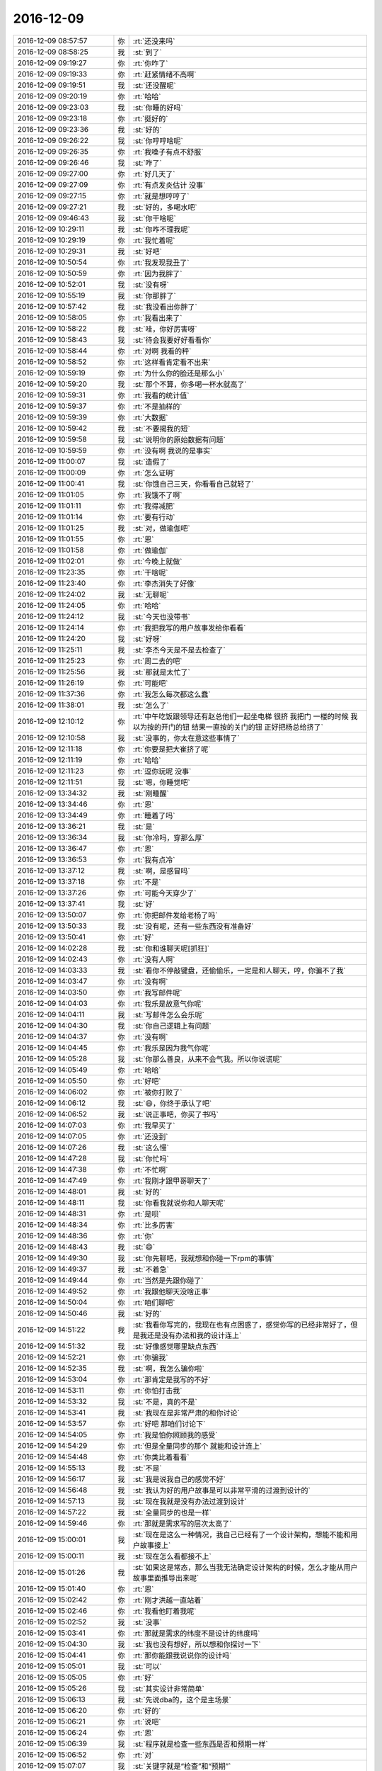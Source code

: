 2016-12-09
-------------

.. list-table::
   :widths: 25, 1, 60

   * - 2016-12-09 08:57:57
     - 你
     - :rt:`还没来吗`
   * - 2016-12-09 08:58:25
     - 我
     - :st:`到了`
   * - 2016-12-09 09:19:27
     - 你
     - :rt:`你咋了`
   * - 2016-12-09 09:19:33
     - 你
     - :rt:`赶紧情绪不高啊`
   * - 2016-12-09 09:19:51
     - 我
     - :st:`还没醒呢`
   * - 2016-12-09 09:20:19
     - 你
     - :rt:`哈哈`
   * - 2016-12-09 09:23:03
     - 我
     - :st:`你睡的好吗`
   * - 2016-12-09 09:23:18
     - 你
     - :rt:`挺好的`
   * - 2016-12-09 09:23:36
     - 我
     - :st:`好的`
   * - 2016-12-09 09:26:22
     - 我
     - :st:`你哼哼啥呢`
   * - 2016-12-09 09:26:35
     - 你
     - :rt:`我嗓子有点不舒服`
   * - 2016-12-09 09:26:46
     - 我
     - :st:`咋了`
   * - 2016-12-09 09:27:00
     - 你
     - :rt:`好几天了`
   * - 2016-12-09 09:27:09
     - 你
     - :rt:`有点发炎估计 没事`
   * - 2016-12-09 09:27:15
     - 你
     - :rt:`就是想哼哼了`
   * - 2016-12-09 09:27:21
     - 我
     - :st:`好的，多喝水吧`
   * - 2016-12-09 09:46:43
     - 我
     - :st:`你干啥呢`
   * - 2016-12-09 10:29:11
     - 我
     - :st:`你咋不理我呢`
   * - 2016-12-09 10:29:19
     - 你
     - :rt:`我忙着呢`
   * - 2016-12-09 10:29:31
     - 我
     - :st:`好吧`
   * - 2016-12-09 10:50:54
     - 你
     - :rt:`我发现我丑了`
   * - 2016-12-09 10:50:59
     - 你
     - :rt:`因为我胖了`
   * - 2016-12-09 10:52:01
     - 我
     - :st:`没有呀`
   * - 2016-12-09 10:55:19
     - 我
     - :st:`你那胖了`
   * - 2016-12-09 10:57:42
     - 我
     - :st:`我没看出你胖了`
   * - 2016-12-09 10:58:05
     - 你
     - :rt:`我看出来了`
   * - 2016-12-09 10:58:22
     - 我
     - :st:`哇，你好厉害呀`
   * - 2016-12-09 10:58:43
     - 我
     - :st:`待会我要好好看看你`
   * - 2016-12-09 10:58:44
     - 你
     - :rt:`对啊 我看的秤`
   * - 2016-12-09 10:58:52
     - 你
     - :rt:`这样看肯定看不出来`
   * - 2016-12-09 10:59:19
     - 你
     - :rt:`为什么你的脸还是那么小`
   * - 2016-12-09 10:59:20
     - 我
     - :st:`那个不算，你多喝一杯水就高了`
   * - 2016-12-09 10:59:31
     - 你
     - :rt:`我看的统计值`
   * - 2016-12-09 10:59:37
     - 你
     - :rt:`不是抽样的`
   * - 2016-12-09 10:59:39
     - 你
     - :rt:`大数据`
   * - 2016-12-09 10:59:42
     - 我
     - :st:`不要揭我的短`
   * - 2016-12-09 10:59:58
     - 我
     - :st:`说明你的原始数据有问题`
   * - 2016-12-09 10:59:59
     - 你
     - :rt:`没有啊 我说的是事实`
   * - 2016-12-09 11:00:07
     - 我
     - :st:`造假了`
   * - 2016-12-09 11:00:09
     - 你
     - :rt:`怎么证明`
   * - 2016-12-09 11:00:41
     - 我
     - :st:`你饿自己三天，你看看自己就轻了`
   * - 2016-12-09 11:01:05
     - 你
     - :rt:`我饿不了啊`
   * - 2016-12-09 11:01:11
     - 你
     - :rt:`我得减肥`
   * - 2016-12-09 11:01:14
     - 你
     - :rt:`要有行动`
   * - 2016-12-09 11:01:25
     - 我
     - :st:`对，做瑜伽吧`
   * - 2016-12-09 11:01:55
     - 你
     - :rt:`恩`
   * - 2016-12-09 11:01:58
     - 你
     - :rt:`做瑜伽`
   * - 2016-12-09 11:02:01
     - 你
     - :rt:`今晚上就做`
   * - 2016-12-09 11:23:35
     - 你
     - :rt:`干啥呢`
   * - 2016-12-09 11:23:40
     - 你
     - :rt:`李杰消失了好像`
   * - 2016-12-09 11:24:02
     - 我
     - :st:`无聊呢`
   * - 2016-12-09 11:24:05
     - 你
     - :rt:`哈哈`
   * - 2016-12-09 11:24:12
     - 我
     - :st:`今天也没带书`
   * - 2016-12-09 11:24:14
     - 你
     - :rt:`我把我写的用户故事发给你看看`
   * - 2016-12-09 11:24:20
     - 我
     - :st:`好呀`
   * - 2016-12-09 11:25:11
     - 我
     - :st:`李杰今天是不是去检查了`
   * - 2016-12-09 11:25:23
     - 你
     - :rt:`周二去的吧`
   * - 2016-12-09 11:25:56
     - 我
     - :st:`那就是太忙了`
   * - 2016-12-09 11:26:19
     - 你
     - :rt:`可能吧`
   * - 2016-12-09 11:37:36
     - 你
     - :rt:`我怎么每次都这么蠢`
   * - 2016-12-09 11:38:01
     - 我
     - :st:`怎么了`
   * - 2016-12-09 12:10:12
     - 你
     - :rt:`中午吃饭跟领导还有赵总他们一起坐电梯  很挤 我把门  一楼的时候 我以为按的开门的钮  结果一直按的关门的钮  正好把杨总给挤了`
   * - 2016-12-09 12:10:58
     - 我
     - :st:`没事的，你太在意这些事情了`
   * - 2016-12-09 12:11:18
     - 你
     - :rt:`你要是把大崔挤了呢`
   * - 2016-12-09 12:11:19
     - 你
     - :rt:`哈哈`
   * - 2016-12-09 12:11:23
     - 你
     - :rt:`逗你玩呢 没事`
   * - 2016-12-09 12:11:51
     - 我
     - :st:`嗯，你睡觉吧`
   * - 2016-12-09 13:34:32
     - 我
     - :st:`刚睡醒`
   * - 2016-12-09 13:34:46
     - 你
     - :rt:`恩`
   * - 2016-12-09 13:34:49
     - 你
     - :rt:`睡着了吗`
   * - 2016-12-09 13:36:21
     - 我
     - :st:`是`
   * - 2016-12-09 13:36:34
     - 我
     - :st:`你冷吗，穿那么厚`
   * - 2016-12-09 13:36:47
     - 你
     - :rt:`恩`
   * - 2016-12-09 13:36:53
     - 你
     - :rt:`我有点冷`
   * - 2016-12-09 13:37:12
     - 我
     - :st:`啊，是感冒吗`
   * - 2016-12-09 13:37:18
     - 你
     - :rt:`不是`
   * - 2016-12-09 13:37:26
     - 你
     - :rt:`可能今天穿少了`
   * - 2016-12-09 13:37:41
     - 我
     - :st:`好`
   * - 2016-12-09 13:50:07
     - 你
     - :rt:`你把邮件发给老杨了吗`
   * - 2016-12-09 13:50:33
     - 我
     - :st:`没有呢，还有一些东西没有准备好`
   * - 2016-12-09 13:50:41
     - 你
     - :rt:`好`
   * - 2016-12-09 14:02:28
     - 我
     - :st:`你和谁聊天呢[抓狂]`
   * - 2016-12-09 14:02:43
     - 你
     - :rt:`没有人啊`
   * - 2016-12-09 14:03:33
     - 我
     - :st:`看你不停敲键盘，还偷偷乐，一定是和人聊天，哼，你骗不了我`
   * - 2016-12-09 14:03:47
     - 你
     - :rt:`没有啊`
   * - 2016-12-09 14:03:50
     - 你
     - :rt:`我写邮件呢`
   * - 2016-12-09 14:04:03
     - 你
     - :rt:`我乐是故意气你呢`
   * - 2016-12-09 14:04:11
     - 我
     - :st:`写邮件怎么会乐呢`
   * - 2016-12-09 14:04:30
     - 我
     - :st:`你自己逻辑上有问题`
   * - 2016-12-09 14:04:37
     - 你
     - :rt:`没有啊`
   * - 2016-12-09 14:04:45
     - 你
     - :rt:`我乐是因为我气你呢`
   * - 2016-12-09 14:05:28
     - 我
     - :st:`你那么善良，从来不会气我。所以你说谎呢`
   * - 2016-12-09 14:05:49
     - 你
     - :rt:`哈哈`
   * - 2016-12-09 14:05:50
     - 你
     - :rt:`好吧`
   * - 2016-12-09 14:06:02
     - 你
     - :rt:`被你打败了`
   * - 2016-12-09 14:06:12
     - 我
     - :st:`😄，你终于承认了吧`
   * - 2016-12-09 14:06:52
     - 我
     - :st:`说正事吧，你买了书吗`
   * - 2016-12-09 14:07:03
     - 你
     - :rt:`我早买了`
   * - 2016-12-09 14:07:05
     - 你
     - :rt:`还没到`
   * - 2016-12-09 14:07:26
     - 我
     - :st:`这么慢`
   * - 2016-12-09 14:47:28
     - 我
     - :st:`你忙吗`
   * - 2016-12-09 14:47:38
     - 你
     - :rt:`不忙啊`
   * - 2016-12-09 14:47:49
     - 你
     - :rt:`我刚才跟甲哥聊天了`
   * - 2016-12-09 14:48:01
     - 我
     - :st:`好的`
   * - 2016-12-09 14:48:11
     - 我
     - :st:`你看我就说你和人聊天呢`
   * - 2016-12-09 14:48:31
     - 你
     - :rt:`是呗`
   * - 2016-12-09 14:48:34
     - 你
     - :rt:`比多厉害`
   * - 2016-12-09 14:48:36
     - 你
     - :rt:`你`
   * - 2016-12-09 14:48:43
     - 我
     - :st:`😄`
   * - 2016-12-09 14:49:30
     - 我
     - :st:`你先聊吧，我就想和你碰一下rpm的事情`
   * - 2016-12-09 14:49:37
     - 我
     - :st:`不着急`
   * - 2016-12-09 14:49:44
     - 你
     - :rt:`当然是先跟你碰了`
   * - 2016-12-09 14:49:52
     - 你
     - :rt:`我跟他聊天没啥正事`
   * - 2016-12-09 14:50:04
     - 你
     - :rt:`咱们聊吧`
   * - 2016-12-09 14:50:46
     - 我
     - :st:`好的`
   * - 2016-12-09 14:51:22
     - 我
     - :st:`我看你写完的，我现在也有点困惑了，感觉你写的已经非常好了，但是我还是没有办法和我的设计连上`
   * - 2016-12-09 14:51:32
     - 我
     - :st:`好像感觉哪里缺点东西`
   * - 2016-12-09 14:52:21
     - 你
     - :rt:`你骗我`
   * - 2016-12-09 14:52:35
     - 我
     - :st:`啊，我怎么骗你啦`
   * - 2016-12-09 14:53:04
     - 你
     - :rt:`那肯定是我写的不好`
   * - 2016-12-09 14:53:11
     - 你
     - :rt:`你怕打击我`
   * - 2016-12-09 14:53:32
     - 我
     - :st:`不是，真的不是`
   * - 2016-12-09 14:53:41
     - 我
     - :st:`我现在是非常严肃的和你讨论`
   * - 2016-12-09 14:53:57
     - 你
     - :rt:`好吧 那咱们讨论下`
   * - 2016-12-09 14:54:05
     - 你
     - :rt:`我是怕你照顾我的感受`
   * - 2016-12-09 14:54:29
     - 你
     - :rt:`但是全量同步的那个 就能和设计连上`
   * - 2016-12-09 14:54:48
     - 你
     - :rt:`你类比着看看`
   * - 2016-12-09 14:55:13
     - 我
     - :st:`不是`
   * - 2016-12-09 14:56:17
     - 我
     - :st:`我是说我自己的感觉不好`
   * - 2016-12-09 14:56:48
     - 我
     - :st:`我认为好的用户故事是可以非常平滑的过渡到设计的`
   * - 2016-12-09 14:57:13
     - 我
     - :st:`现在我就是没有办法过渡到设计`
   * - 2016-12-09 14:57:22
     - 我
     - :st:`全量同步的也是一样`
   * - 2016-12-09 14:59:46
     - 你
     - :rt:`那就是需求写的层次太高了`
   * - 2016-12-09 15:00:01
     - 我
     - :st:`现在是这么一种情况，我自己已经有了一个设计架构，想能不能和用户故事接上`
   * - 2016-12-09 15:00:11
     - 我
     - :st:`现在怎么看都接不上`
   * - 2016-12-09 15:01:26
     - 我
     - :st:`如果这是常态，那么当我无法确定设计架构的时候，怎么才能从用户故事里面推导出来呢`
   * - 2016-12-09 15:01:40
     - 你
     - :rt:`恩`
   * - 2016-12-09 15:02:42
     - 你
     - :rt:`刚才洪越一直站着`
   * - 2016-12-09 15:02:46
     - 你
     - :rt:`我看他盯着我呢`
   * - 2016-12-09 15:02:52
     - 我
     - :st:`没事`
   * - 2016-12-09 15:03:41
     - 你
     - :rt:`那就是需求的纬度不是设计的纬度吗`
   * - 2016-12-09 15:04:30
     - 我
     - :st:`我也没有想好，所以想和你探讨一下`
   * - 2016-12-09 15:04:41
     - 你
     - :rt:`那你能跟我说说你的设计吗`
   * - 2016-12-09 15:05:01
     - 我
     - :st:`可以`
   * - 2016-12-09 15:05:05
     - 你
     - :rt:`好`
   * - 2016-12-09 15:05:26
     - 我
     - :st:`其实设计非常简单`
   * - 2016-12-09 15:06:13
     - 我
     - :st:`先说dba的，这个是主场景`
   * - 2016-12-09 15:06:20
     - 你
     - :rt:`好的`
   * - 2016-12-09 15:06:21
     - 你
     - :rt:`说吧`
   * - 2016-12-09 15:06:24
     - 你
     - :rt:`恩`
   * - 2016-12-09 15:06:39
     - 我
     - :st:`程序就是检查一些东西是否和预期一样`
   * - 2016-12-09 15:06:52
     - 你
     - :rt:`对`
   * - 2016-12-09 15:07:07
     - 我
     - :st:`关键字就是“检查”和“预期”`
   * - 2016-12-09 15:07:14
     - 你
     - :rt:`是`
   * - 2016-12-09 15:07:20
     - 我
     - :st:`我就把这两个做成开点`
   * - 2016-12-09 15:07:28
     - 你
     - :rt:`现在用户故事没有体现预期这部分`
   * - 2016-12-09 15:07:30
     - 你
     - :rt:`你接着说`
   * - 2016-12-09 15:07:56
     - 我
     - :st:`检查本质是一个action，动作`
   * - 2016-12-09 15:08:13
     - 你
     - :rt:`恩`
   * - 2016-12-09 15:08:23
     - 我
     - :st:`作为开点，就是要支持各种动作，已知的和未来的`
   * - 2016-12-09 15:08:49
     - 我
     - :st:`预期本质是数据，这个就比较简单了`
   * - 2016-12-09 15:09:02
     - 你
     - :rt:`检查是指检查的项 是开点是吗`
   * - 2016-12-09 15:09:11
     - 我
     - :st:`因此架构设计重点就是检查`
   * - 2016-12-09 15:09:22
     - 我
     - :st:`不是检查的项，就是检查本身`
   * - 2016-12-09 15:09:29
     - 你
     - :rt:`这点没懂`
   * - 2016-12-09 15:09:40
     - 你
     - :rt:`就是除了检查 也可以做别的对吗`
   * - 2016-12-09 15:09:46
     - 你
     - :rt:`比如其他动作`
   * - 2016-12-09 15:09:50
     - 你
     - :rt:`比如 删除`
   * - 2016-12-09 15:09:53
     - 你
     - :rt:`啥的`
   * - 2016-12-09 15:09:55
     - 你
     - :rt:`对吧`
   * - 2016-12-09 15:09:58
     - 我
     - :st:`“检查的项”是作为检查这个action的参数`
   * - 2016-12-09 15:10:03
     - 我
     - :st:`你说的对`
   * - 2016-12-09 15:10:06
     - 你
     - :rt:`明白了`
   * - 2016-12-09 15:10:07
     - 你
     - :rt:`接着说吧`
   * - 2016-12-09 15:10:34
     - 你
     - :rt:`你接着说`
   * - 2016-12-09 15:10:40
     - 我
     - :st:`然后检查其实可以不是一步，可以是一串检查`
   * - 2016-12-09 15:10:44
     - 你
     - :rt:`这个纬度 需求没有`
   * - 2016-12-09 15:10:56
     - 我
     - :st:`甚至检查还可以有“子检查”`
   * - 2016-12-09 15:11:07
     - 你
     - :rt:`接着说`
   * - 2016-12-09 15:11:17
     - 我
     - :st:`形成一个树状结构`
   * - 2016-12-09 15:11:42
     - 我
     - :st:`但是，这些都是从架构上推理出来的，没有需求做支撑`
   * - 2016-12-09 15:11:57
     - 我
     - :st:`比如说树状结构的检查是否是必要的`
   * - 2016-12-09 15:12:10
     - 我
     - :st:`到底有没有这么复杂的需求`
   * - 2016-12-09 15:12:27
     - 我
     - :st:`所以我就想从用户故事看看`
   * - 2016-12-09 15:12:32
     - 你
     - :rt:`哦`
   * - 2016-12-09 15:13:05
     - 你
     - :rt:`你说的这个子检查，我理解的是 一个检查项 要依赖于另一个检查项对吗`
   * - 2016-12-09 15:13:18
     - 我
     - :st:`不对`
   * - 2016-12-09 15:13:30
     - 你
     - :rt:`就好像王伟的那个设计一样 检查项A是否被检查 依赖与B是否检查通过`
   * - 2016-12-09 15:13:59
     - 我
     - :st:`就是一个检查又可以分成几个步骤，每个步骤又是一个检查`
   * - 2016-12-09 15:14:13
     - 你
     - :rt:`跟我说的差不多`
   * - 2016-12-09 15:14:23
     - 你
     - :rt:`这部分用户故事里没写 其实是有的`
   * - 2016-12-09 15:14:29
     - 你
     - :rt:`但是我不熟悉`
   * - 2016-12-09 15:14:34
     - 你
     - :rt:`你先听我说`
   * - 2016-12-09 15:14:40
     - 我
     - :st:`好`
   * - 2016-12-09 15:14:48
     - 你
     - :rt:`比如 检查项里边有个检查系统参数的`
   * - 2016-12-09 15:15:46
     - 你
     - :rt:`参数A检查的时候 要检查好几个地方  要在某个配置文件中有设置  还要在另一个脚本中有一些设置 同时包括两项 参数A才算设置成功`
   * - 2016-12-09 15:15:54
     - 你
     - :rt:`你说的应该就是这个场景`
   * - 2016-12-09 15:16:15
     - 你
     - :rt:`对吗`
   * - 2016-12-09 15:16:21
     - 我
     - :st:`不对`
   * - 2016-12-09 15:16:24
     - 你
     - :rt:`啊`
   * - 2016-12-09 15:16:31
     - 你
     - :rt:`那你接着说`
   * - 2016-12-09 15:16:56
     - 我
     - :st:`我说的是步骤`
   * - 2016-12-09 15:17:39
     - 你
     - :rt:`其实我大概知道你说的`
   * - 2016-12-09 15:17:51
     - 你
     - :rt:`但是这个需求没有 我也不知道将来会不会有`
   * - 2016-12-09 15:18:05
     - 你
     - :rt:`就安装场景来说 可能不会有`
   * - 2016-12-09 15:18:06
     - 我
     - :st:`比如要检查配置：第一步，连接机器；第二步，检查配置；第三步，设置配置`
   * - 2016-12-09 15:18:38
     - 你
     - :rt:`这部分都是检查那个分支上的对吗`
   * - 2016-12-09 15:18:50
     - 我
     - :st:`对`
   * - 2016-12-09 15:18:57
     - 你
     - :rt:`你说的这个是一种 我说的那个也是一种啊 对吗`
   * - 2016-12-09 15:19:06
     - 我
     - :st:`对呀`
   * - 2016-12-09 15:19:10
     - 我
     - :st:`所以是两种`
   * - 2016-12-09 15:19:16
     - 我
     - :st:`我说的是父子关系`
   * - 2016-12-09 15:19:29
     - 我
     - :st:`你说的是兄妹关系`
   * - 2016-12-09 15:20:08
     - 你
     - :rt:`这部分需求里没有 我就知道要检查这几项  具体这几项的怎么得到检查 这部分需求没写`
   * - 2016-12-09 15:20:13
     - 我
     - :st:`就是说如果这两个需求里面都有体现，那么架构就都要支持`
   * - 2016-12-09 15:20:25
     - 你
     - :rt:`这部分就是需求没写`
   * - 2016-12-09 15:20:42
     - 你
     - :rt:`但是这些项怎么得到检查 你说算设计还是算需求`
   * - 2016-12-09 15:20:58
     - 我
     - :st:`我也没想好`
   * - 2016-12-09 15:21:11
     - 我
     - :st:`不过敏捷应该不去纠结这些`
   * - 2016-12-09 15:21:15
     - 你
     - :rt:`这么说吧 如果只是检查rpm包 那会有这种父子和兄妹关系吗`
   * - 2016-12-09 15:21:30
     - 你
     - :rt:`这个我不知道`
   * - 2016-12-09 15:21:32
     - 我
     - :st:`我也不知道`
   * - 2016-12-09 15:21:33
     - 你
     - :rt:`我也不会`
   * - 2016-12-09 15:21:35
     - 你
     - :rt:`哈哈`
   * - 2016-12-09 15:22:12
     - 你
     - :rt:`那再说 检查系统的cgroup这个rpm包是否存在 会有这种父子兄妹关系吗`
   * - 2016-12-09 15:26:08
     - 你
     - :rt:`我想表达的是  你看看需求中的那些需要检查的项 要是没有父子 兄妹关系  那做简单的check 就行`
   * - 2016-12-09 15:26:31
     - 我
     - :st:`你说的对`
   * - 2016-12-09 15:26:41
     - 你
     - :rt:`如果没想到 会有子检查这种开点 等以后来需求 再接着做`
   * - 2016-12-09 15:27:07
     - 你
     - :rt:`而且你设计的时候想到了  我设计 没你想的全 我想不到 可能这部分就没做成开点`
   * - 2016-12-09 15:28:00
     - 你
     - :rt:`因为需求里没有这部分 或者你作为研发 可以提出来 以后的检查项会不会有这种子检查的可能`
   * - 2016-12-09 15:28:05
     - 你
     - :rt:`由PO判断`
   * - 2016-12-09 15:28:35
     - 我
     - :st:`嗯`
   * - 2016-12-09 15:28:59
     - 你
     - :rt:`我瞎说的`
   * - 2016-12-09 15:29:02
     - 你
     - :rt:`凭自己的感觉`
   * - 2016-12-09 15:30:00
     - 我
     - :st:`我再想想，好像感觉到点东西了`
   * - 2016-12-09 15:30:21
     - 你
     - :rt:`嗯嗯`
   * - 2016-12-09 15:36:55
     - 我
     - :st:`咱们可能把用户故事想简单了`
   * - 2016-12-09 15:37:07
     - 我
     - :st:`用户故事也应该是分层的`
   * - 2016-12-09 15:37:20
     - 你
     - :rt:`对`
   * - 2016-12-09 15:37:24
     - 我
     - :st:`而且比用例应该更细更底层`
   * - 2016-12-09 15:37:38
     - 你
     - :rt:`史诗级的 和一般级别的 就是高层和低层的关系`
   * - 2016-12-09 15:37:45
     - 你
     - :rt:`是吧`
   * - 2016-12-09 15:37:49
     - 你
     - :rt:`你说的对`
   * - 2016-12-09 15:38:30
     - 你
     - :rt:`层次要是比用例还要低  我能写出来吗`
   * - 2016-12-09 15:38:31
     - 我
     - :st:`所以现在的用户故事还是太粗了`
   * - 2016-12-09 15:38:42
     - 我
     - :st:`可以试试`
   * - 2016-12-09 15:38:49
     - 你
     - :rt:`好吧`
   * - 2016-12-09 15:39:17
     - 你
     - :rt:`因为用例都是用户目标级的 就是海平面级别的 我比较不擅长写海底级`
   * - 2016-12-09 15:39:21
     - 你
     - :rt:`但是可以试试`
   * - 2016-12-09 15:39:50
     - 你
     - :rt:`我再写几个更低层次的试试`
   * - 2016-12-09 15:39:52
     - 你
     - :rt:`你也看看`
   * - 2016-12-09 15:40:06
     - 我
     - :st:`好的`
   * - 2016-12-09 15:47:43
     - 我
     - :st:`今天我要回家，需要早走`
   * - 2016-12-09 15:49:45
     - 你
     - :rt:`恩`
   * - 2016-12-09 15:49:47
     - 你
     - :rt:`好的`
   * - 2016-12-09 16:01:48
     - 你
     - :rt:`你看看`
   * - 2016-12-09 16:01:50
     - 你
     - :rt:`dba安装集群，操作系统没有安装集群时依赖的xxx.rpm，dba用户执行检查工具脚本。检查工具读取配置文件，获知安装集群时依赖xxx.rpm，检查工具检测操作系统没有xxx.rpm包，不允许用户安装集群。`
   * - 2016-12-09 16:03:13
     - 我
     - :st:`感觉还是不对`
   * - 2016-12-09 16:03:22
     - 我
     - :st:`你先别想了`
   * - 2016-12-09 16:03:43
     - 我
     - :st:`等那天咱们面谈的时候说吧`
   * - 2016-12-09 16:04:11
     - 你
     - :rt:`『检查工具检测操作系统没有xxx.rpm包』—这句话就会涉及到你说的纬度啊`
   * - 2016-12-09 16:04:16
     - 你
     - :rt:`那等面谈再说吧`
   * - 2016-12-09 17:03:12
     - 你
     - :rt:`大叔`
   * - 2016-12-09 17:03:21
     - 你
     - :rt:`我刚才给赵学庆打电话了`
   * - 2016-12-09 17:03:26
     - 我
     - :st:`我听见了`
   * - 2016-12-09 17:03:27
     - 你
     - :rt:`就是那个需求的`
   * - 2016-12-09 17:03:40
     - 你
     - :rt:`他竟然说  是要任务暂停这个功能`
   * - 2016-12-09 17:04:13
     - 你
     - :rt:`暂停的效果就跟kill一样 与kill不同的是能够恢复`
   * - 2016-12-09 17:04:27
     - 我
     - :st:`那你就这么写吧`
   * - 2016-12-09 17:04:46
     - 我
     - :st:`这个简直........`
   * - 2016-12-09 17:05:06
     - 你
     - :rt:`真无语`
   * - 2016-12-09 17:05:49
     - 我
     - :st:`没办法，这个人就这么奇葩`
   * - 2016-12-09 17:06:12
     - 你
     - :rt:`真奇葩`
   * - 2016-12-09 17:06:41
     - 我
     - :st:`你就这么写，反正是让老张他们做`
   * - 2016-12-09 17:07:04
     - 你
     - :rt:`我当然这么写了 不管谁做我都得这么写`
   * - 2016-12-09 17:07:08
     - 你
     - :rt:`真是气人`
   * - 2016-12-09 17:07:14
     - 你
     - :rt:`我写完得跟他确认`
   * - 2016-12-09 17:07:21
     - 我
     - :st:`没错`
   * - 2016-12-09 17:07:28
     - 你
     - :rt:`你说他多绕啊`
   * - 2016-12-09 17:07:38
     - 你
     - :rt:`真服了`
   * - 2016-12-09 17:07:49
     - 我
     - :st:`是`
   * - 2016-12-09 17:08:32
     - 你
     - :rt:`刚才领导给我发了一个PPT`
   * - 2016-12-09 17:09:10
     - 我
     - :st:`什么ppt`
   * - 2016-12-09 17:09:30
     - 你
     - [链接] `关系型模型与非关系模型的融合：技术实战与展望 <http://download.csdn.net/index.php/mobile/meeting/speech_preview/261>`_
   * - 2016-12-09 17:14:21
     - 我
     - :st:`好像是武总的演讲`
   * - 2016-12-09 17:17:38
     - 你
     - :rt:`恩`
   * - 2016-12-09 17:17:41
     - 你
     - :rt:`我周日加班`
   * - 2016-12-09 17:17:54
     - 我
     - :st:`看见了`
   * - 2016-12-09 17:18:07
     - 我
     - :st:`可惜这周我要去看儿子`
   * - 2016-12-09 17:18:38
     - 你
     - :rt:`没事`
   * - 2016-12-09 17:18:51
     - 你
     - :rt:`你也够忙的 妈妈 儿子`
   * - 2016-12-09 17:18:56
     - 你
     - :rt:`都没有自己的时间`
   * - 2016-12-09 17:19:02
     - 你
     - :rt:`中流砥柱就是这样`
   * - 2016-12-09 17:19:10
     - 我
     - :st:`还行吧`
   * - 2016-12-09 17:50:44
     - 我
     - :st:`我走了`
   * - 2016-12-09 17:51:53
     - 你
     - :rt:`你走了是吗`
   * - 2016-12-09 17:52:34
     - 我
     - :st:`有什么事情吗`
   * - 2016-12-09 17:53:23
     - 你
     - :rt:`没有`
   * - 2016-12-09 17:53:28
     - 你
     - :rt:`就是问问`
   * - 2016-12-09 17:54:03
     - 我
     - :st:`好的`
   * - 2016-12-09 17:54:05
     - 你
     - :rt:`用需里哪些异常需要写 哪些不需要写啊`
   * - 2016-12-09 17:54:29
     - 我
     - :st:`没有标准呀`
   * - 2016-12-09 17:55:11
     - 我
     - :st:`可以不写`
   * - 2016-12-09 17:55:20
     - 你
     - :rt:`恩`
   * - 2016-12-09 17:55:29
     - 我
     - :st:`反正还有软需呢`
   * - 2016-12-09 17:55:35
     - 你
     - :rt:`对`
   * - 2016-12-09 17:55:49
     - 你
     - :rt:`我觉得也是 把要求提好就行 约束不用提`
   * - 2016-12-09 17:55:56
     - 我
     - :st:`对`
   * - 2016-12-09 17:56:20
     - 我
     - :st:`除非有重大的对用户价值有影响的`
   * - 2016-12-09 17:56:40
     - 你
     - :rt:`恩`
   * - 2016-12-09 17:56:55
     - 我
     - :st:`你为啥周日来加班呀`
   * - 2016-12-09 17:57:35
     - 你
     - :rt:`我现在这个需求要写  洪越今天催我写hadoop调研了`
   * - 2016-12-09 17:57:47
     - 你
     - :rt:`对了 东东周日出差`
   * - 2016-12-09 17:58:08
     - 我
     - :st:`这个家伙，自己不干，还老催你`
   * - 2016-12-09 17:58:44
     - 你
     - :rt:`是呗`
   * - 2016-12-09 17:59:03
     - 我
     - :st:`怎么又出差了`
   * - 2016-12-09 17:59:23
     - 我
     - :st:`年底大家都挺忙的`
   * - 2016-12-09 17:59:49
     - 我
     - :st:`李杰也很忙`
   * - 2016-12-09 18:00:54
     - 你
     - :rt:`是`
   * - 2016-12-09 18:03:31
     - 你
     - :rt:`你受累看下我写的用户需求这部分`
   * - 2016-12-09 18:03:39
     - 你
     - :rt:`由问题分析可知，本需求的用户需求为：用户希望集群支持特权用户暂停、恢复正在进行任务的功能。其中，`
       :rt:`暂停任务的用户需求包括：`
       :rt:`¬	任务按照功能分类，由特权用户指定暂停的任务，支持同时暂停多类任务及所有任务；`
       :rt:`¬	暂停的任务状态与kill一致，暂停结束后，可恢复执行。`
       :rt:`恢复任务的用户需求包括：`
       :rt:`¬	任务按照功能分类，由特权用户指定恢复的任务，支持同时恢复多类任务及所有任务。`
       :rt:`特权用户指：能够执行暂停、恢复任务的用户。`
   * - 2016-12-09 18:04:39
     - 我
     - :st:`可以`
   * - 2016-12-09 18:05:00
     - 我
     - :st:`和kill一致这个地方可能会有坑`
   * - 2016-12-09 18:05:08
     - 你
     - :rt:`肯定会有`
   * - 2016-12-09 18:06:01
     - 你
     - :rt:`¬	暂停任务过程中除当前session外，集群不响应任何新任务。`
       :rt:`同一时刻集群只能响应一个特权用户指定的任务。`
   * - 2016-12-09 18:06:10
     - 你
     - :rt:`这两条是约束 不用写在用需里`
   * - 2016-12-09 18:06:39
     - 你
     - :rt:`¬	暂停任务过程中除当前session外，集群不响应任何新任务。`
       :rt:`这条改写`
   * - 2016-12-09 18:06:43
     - 你
     - :rt:`该`
   * - 2016-12-09 18:07:34
     - 我
     - :st:`是`
   * - 2016-12-09 18:07:49
     - 你
     - :rt:`那我就知道了`
   * - 2016-12-09 18:07:53
     - 你
     - :rt:`感觉好多坑`
   * - 2016-12-09 18:08:00
     - 你
     - :rt:`软需需要写好多东西`
   * - 2016-12-09 18:08:10
     - 你
     - :rt:`反正也不是咱们做`
   * - 2016-12-09 18:08:14
     - 我
     - :st:`是`
   * - 2016-12-09 18:08:16
     - 你
     - :rt:`软需估计不用写`
   * - 2016-12-09 18:08:30
     - 我
     - :st:`这就要看田的本事了`
   * - 2016-12-09 18:08:55
     - 我
     - :st:`早上晨会领导还说用需都不用咱写呢`
   * - 2016-12-09 18:10:16
     - 你
     - :rt:`是吧`
   * - 2016-12-09 18:10:28
     - 你
     - :rt:`他啥本事没有 就会酸气`
   * - 2016-12-09 18:10:42
     - 我
     - :st:`😀`
   * - 2016-12-09 18:14:50
     - 我
     - :st:`我到南站了`
   * - 2016-12-09 18:45:21
     - 你
     - :rt:`王洪越现在还没回家呢`
   * - 2016-12-09 18:45:28
     - 你
     - :rt:`说要等着杨丽颖`
   * - 2016-12-09 18:45:39
     - 你
     - :rt:`看看，这魅力`
   * - 2016-12-09 18:45:41
     - 我
     - :st:`呵呵`
   * - 2016-12-09 18:46:21
     - 你
     - :rt:`排着队送`
   * - 2016-12-09 18:46:40
     - 我
     - :st:`还有人吗？`
   * - 2016-12-09 18:46:51
     - 我
     - :st:`太有意思了`
   * - 2016-12-09 18:46:52
     - 你
     - :rt:`我要走了`
   * - 2016-12-09 18:46:54
     - 你
     - :rt:`不聊了`
   * - 2016-12-09 18:46:59
     - 我
     - :st:`好的`